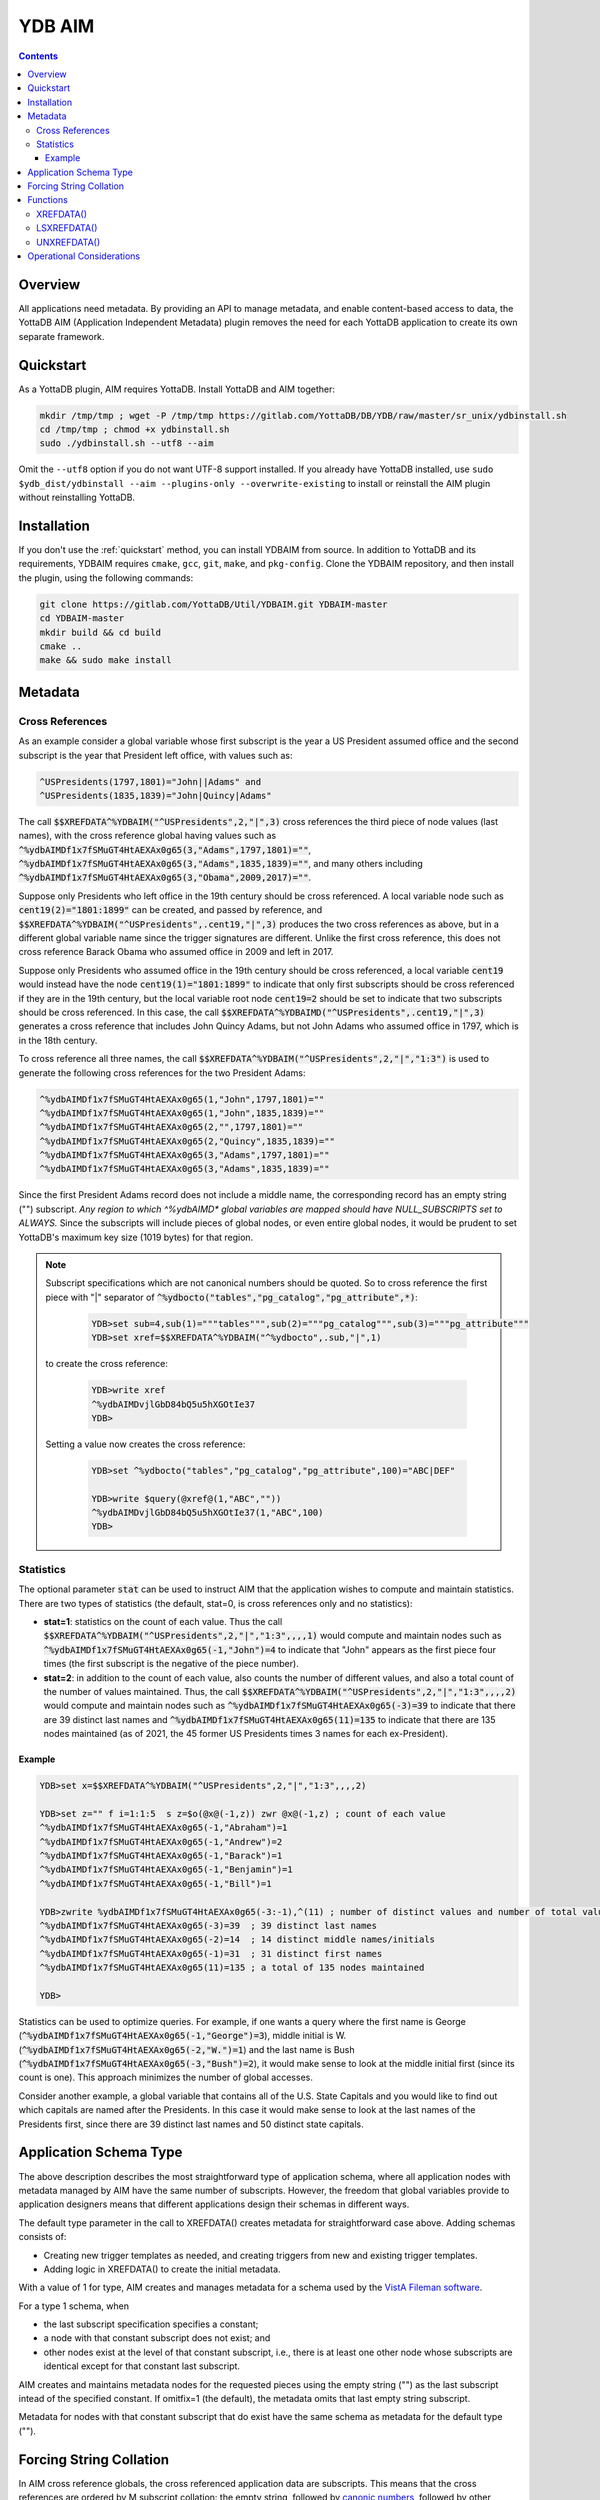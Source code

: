 .. ###############################################################
.. #                                                             #
.. # Copyright (c) 2021-2024 YottaDB LLC and/or its subsidiaries.#
.. # All rights reserved.                                        #
.. #                                                             #
.. #     This document contains the intellectual property        #
.. #     of its copyright holder(s), and is made available       #
.. #     under a license.  If you do not know the terms of       #
.. #     the license, please stop and do not read further.       #
.. #                                                             #
.. ###############################################################

=========
YDB AIM
=========

.. contents::
   :depth: 3

-----------
Overview
-----------

All applications need metadata. By providing an API to manage metadata, and enable content-based access to data, the YottaDB AIM (Application Independent Metadata) plugin removes the need for each YottaDB application to create its own separate framework.

.. _quickstart:

-------------
Quickstart
-------------

As a YottaDB plugin, AIM requires YottaDB. Install YottaDB and AIM together:

.. code:: bash

   mkdir /tmp/tmp ; wget -P /tmp/tmp https://gitlab.com/YottaDB/DB/YDB/raw/master/sr_unix/ydbinstall.sh
   cd /tmp/tmp ; chmod +x ydbinstall.sh
   sudo ./ydbinstall.sh --utf8 --aim

Omit the ``--utf8`` option if you do not want UTF-8 support installed. If you already have YottaDB installed, use ``sudo $ydb_dist/ydbinstall --aim --plugins-only --overwrite-existing`` to install or reinstall the AIM plugin without reinstalling YottaDB.

-------------
Installation
-------------

If you don't use the :ref:`quickstart` method, you can install YDBAIM from source. In addition to YottaDB and its requirements, YDBAIM requires ``cmake``, ``gcc``, ``git``, ``make``, and ``pkg-config``. Clone the YDBAIM repository, and then install the plugin, using the following commands:

.. code:: bash

   git clone https://gitlab.com/YottaDB/Util/YDBAIM.git YDBAIM-master
   cd YDBAIM-master
   mkdir build && cd build
   cmake ..
   make && sudo make install

----------
Metadata
----------

++++++++++++++++++
Cross References
++++++++++++++++++

As an example consider a global variable whose first subscript is the year a US President assumed office and the second subscript is the year that President left office, with values such as:

.. code:: none

   ^USPresidents(1797,1801)="John||Adams" and
   ^USPresidents(1835,1839)="John|Quincy|Adams"

The call :code:`$$XREFDATA^%YDBAIM("^USPresidents",2,"|",3)` cross references the third piece of node values (last names), with the cross reference global having values such as :code:`^%ydbAIMDf1x7fSMuGT4HtAEXAx0g65(3,"Adams",1797,1801)=""`, :code:`^%ydbAIMDf1x7fSMuGT4HtAEXAx0g65(3,"Adams",1835,1839)=""`, and many others including :code:`^%ydbAIMDf1x7fSMuGT4HtAEXAx0g65(3,"Obama",2009,2017)=""`.

Suppose only Presidents who left office in the 19th century should be cross referenced. A local variable node such as :code:`cent19(2)="1801:1899"` can be created, and passed by reference, and :code:`$$XREFDATA^%YDBAIM("^USPresidents",.cent19,"|",3)` produces the two cross references as above, but in a different global variable name since the trigger signatures are different. Unlike the first cross reference, this does not cross reference Barack Obama who assumed office in 2009 and left in 2017.

Suppose only Presidents who assumed office in the 19th century should be cross referenced, a local variable :code:`cent19` would instead have the node :code:`cent19(1)="1801:1899"` to indicate that only first subscripts should be cross referenced if they are in the 19th century, but the local variable root node :code:`cent19=2` should be set to indicate that two subscripts should be cross referenced. In this case, the call :code:`$$XREFDATA^%YDBAIMD("^USPresidents",.cent19,"|",3)` generates a cross reference that includes John Quincy Adams, but not John Adams who assumed office in 1797, which is in the 18th century.

To cross reference all three names, the call :code:`$$XREFDATA^%YDBAIM("^USPresidents",2,"|","1:3")` is used to generate the following cross references for the two President Adams:

.. code:: none

   ^%ydbAIMDf1x7fSMuGT4HtAEXAx0g65(1,"John",1797,1801)=""
   ^%ydbAIMDf1x7fSMuGT4HtAEXAx0g65(1,"John",1835,1839)=""
   ^%ydbAIMDf1x7fSMuGT4HtAEXAx0g65(2,"",1797,1801)=""
   ^%ydbAIMDf1x7fSMuGT4HtAEXAx0g65(2,"Quincy",1835,1839)=""
   ^%ydbAIMDf1x7fSMuGT4HtAEXAx0g65(3,"Adams",1797,1801)=""
   ^%ydbAIMDf1x7fSMuGT4HtAEXAx0g65(3,"Adams",1835,1839)=""

Since the first President Adams record does not include a middle name, the corresponding record has an empty string ("") subscript. *Any region to which ^%ydbAIMD\* global variables are mapped should have NULL_SUBSCRIPTS set to ALWAYS.* Since the subscripts will include pieces of global nodes, or even entire global nodes, it would be prudent to set YottaDB's maximum key size (1019 bytes) for that region.

.. note::

   Subscript specifications which are not canonical numbers should be quoted. So to cross reference the first piece with "|" separator of :code:`^%ydbocto("tables","pg_catalog","pg_attribute",*)`:

     .. code:: bash

        YDB>set sub=4,sub(1)="""tables""",sub(2)="""pg_catalog""",sub(3)="""pg_attribute"""
        YDB>set xref=$$XREFDATA^%YDBAIM("^%ydbocto",.sub,"|",1)

   to create the cross reference:

     .. code:: bash

        YDB>write xref
        ^%ydbAIMDvjlGbD84bQ5u5hXGOtIe37
        YDB>

   Setting a value now creates the cross reference:

     .. code:: bash

        YDB>set ^%ydbocto("tables","pg_catalog","pg_attribute",100)="ABC|DEF"

        YDB>write $query(@xref@(1,"ABC",""))
        ^%ydbAIMDvjlGbD84bQ5u5hXGOtIe37(1,"ABC",100)
        YDB>

.. _statistics:

+++++++++++++
Statistics
+++++++++++++

The optional parameter :code:`stat` can be used to instruct AIM that the application wishes to compute and maintain statistics. There are two types of statistics (the default, stat=0, is cross references only and no statistics):

* **stat=1**: statistics on the count of each value. Thus the call :code:`$$XREFDATA^%YDBAIM("^USPresidents",2,"|","1:3",,,,1)` would compute and maintain nodes such as :code:`^%ydbAIMDf1x7fSMuGT4HtAEXAx0g65(-1,"John")=4` to indicate that "John" appears as the first piece four times (the first subscript is the negative of the piece number).

* **stat=2**: in addition to the count of each value, also counts the number of different values, and also a total count of the number of values maintained. Thus, the call :code:`$$XREFDATA^%YDBAIM("^USPresidents",2,"|","1:3",,,,2)` would compute and maintain nodes such as :code:`^%ydbAIMDf1x7fSMuGT4HtAEXAx0g65(-3)=39` to indicate that there are 39 distinct last names and :code:`^%ydbAIMDf1x7fSMuGT4HtAEXAx0g65(11)=135` to indicate that there are 135 nodes maintained (as of 2021, the 45 former US Presidents times 3 names for each ex-President).

~~~~~~~~~
Example
~~~~~~~~~

.. code:: bash

   YDB>set x=$$XREFDATA^%YDBAIM("^USPresidents",2,"|","1:3",,,,2)

   YDB>set z="" f i=1:1:5  s z=$o(@x@(-1,z)) zwr @x@(-1,z) ; count of each value
   ^%ydbAIMDf1x7fSMuGT4HtAEXAx0g65(-1,"Abraham")=1
   ^%ydbAIMDf1x7fSMuGT4HtAEXAx0g65(-1,"Andrew")=2
   ^%ydbAIMDf1x7fSMuGT4HtAEXAx0g65(-1,"Barack")=1
   ^%ydbAIMDf1x7fSMuGT4HtAEXAx0g65(-1,"Benjamin")=1
   ^%ydbAIMDf1x7fSMuGT4HtAEXAx0g65(-1,"Bill")=1

   YDB>zwrite %ydbAIMDf1x7fSMuGT4HtAEXAx0g65(-3:-1),^(11) ; number of distinct values and number of total values
   ^%ydbAIMDf1x7fSMuGT4HtAEXAx0g65(-3)=39  ; 39 distinct last names
   ^%ydbAIMDf1x7fSMuGT4HtAEXAx0g65(-2)=14  ; 14 distinct middle names/initials
   ^%ydbAIMDf1x7fSMuGT4HtAEXAx0g65(-1)=31  ; 31 distinct first names
   ^%ydbAIMDf1x7fSMuGT4HtAEXAx0g65(11)=135 ; a total of 135 nodes maintained

   YDB>

Statistics can be used to optimize queries. For example, if one wants a query where the first name is George (:code:`^%ydbAIMDf1x7fSMuGT4HtAEXAx0g65(-1,"George")=3`), middle initial is W. (:code:`^%ydbAIMDf1x7fSMuGT4HtAEXAx0g65(-2,"W.")=1`) and the last name is Bush (:code:`^%ydbAIMDf1x7fSMuGT4HtAEXAx0g65(-3,"Bush")=2`), it would make sense to look at the middle initial first (since its count is one). This approach minimizes the number of global accesses.

Consider another example, a global variable that contains all of the U.S. State Capitals and you would like to find out which capitals are named after the Presidents. In this case it would make sense to look at the last names of the Presidents first, since there are 39 distinct last names and 50 distinct state capitals.

--------------------------
Application Schema Type
--------------------------

The above description describes the most straightforward type of application schema, where all application nodes with metadata managed by AIM have the same number of subscripts. However, the freedom that global variables provide to application designers means that different applications design their schemas in different ways.

The default type parameter in the call to XREFDATA() creates metadata for straightforward case above. Adding schemas consists of:

* Creating new trigger templates as needed, and creating triggers from new and existing trigger templates.
* Adding logic in XREFDATA() to create the initial metadata.

With a value of 1 for type, AIM creates and manages metadata for a schema used by the `VistA Fileman software <https://www.va.gov/vdl/application.asp?appid=5>`_.

For a type 1 schema, when

* the last subscript specification specifies a constant;
* a node with that constant subscript does not exist; and
* other nodes exist at the level of that constant subscript, i.e., there is at least one other node whose subscripts are identical except for that constant last subscript.

AIM creates and maintains metadata nodes for the requested pieces using the empty string ("") as the last subscript intead of the specified constant.
If omitfix=1 (the default), the metadata omits that last empty string subscript.

Metadata for nodes with that constant subscript that do exist have the same schema as metadata for the default type ("").

.. _forcing:

------------------------
Forcing String Collation
------------------------

In AIM cross reference globals, the cross referenced application data are subscripts. This means that the cross references are ordered by M subscript collation: the empty string, followed by `canonic numbers <../MultiLangProgGuide/programmingnotes.html#canonical-numbers>`_, followed by other strings. While this is appropriate for the majority of applications, for applications whose data can include canonic numbers and strings, cross references should be ordered as strings. Examples include United States zip codes and international telephone numbers, e.g., with default collation, the M code:

.. code::

   YDB>set zip(1)="01801",zip(2)="19355",xref=$$UNXREFDATA^%YDBAIM("^zip",1,,,,,,,,)

Creates the cross reference:

.. code::

   ^%ydbAIMDxYLWlHuPLdyPGfSMaZdn8B(0,19355,2)=""
   ^%ydbAIMDxYLWlHuPLdyPGfSMaZdn8B(0,"01801",1)=""

which is incorrect, as :code:`01801` should sort before :code:`19355`. Using the :code:`force` parameter:

.. code::

   YDB>set ^zip(1)="01801",^zip(2)="19355",xref=$$XREFDATA^%YDBAIM("^zip",1,,,,,,,,1)

Each cross reference is prefixed with :code:`#` and the nodes are sorted correctly:

.. code::

   ^%ydbAIMDQ2cA8Z4cVwjtYEGFKYXY64(0,"#01801",1)=""
   ^%ydbAIMDQ2cA8Z4cVwjtYEGFKYXY64(0,"#19355",2)=""

Notes:

* Applications using AIM globals, for example, `$ORDER() <../ProgrammersGuide/functions.html#order>`_, `ydb_subscript_next_s() / ydb_subscript_next_st() <../MultiLangProgGuide/cprogram.html#ydb-subscript-next-s-ydb-subscript-next-st>`_ and related functions in other languages should remove the leading :code:`"#"` from the subscripts reported by AIM when traversing application globals, and prepend a leading :code:`"#"` to locate cross referenced data.

* YottaDB recommends using 1 as the :code:`force` parameter for forcing string collation, to allow other values to be used for other types of forcing.

------------
Functions
------------

.. _xrefdata:

+++++++++++
XREFDATA()
+++++++++++

XREFDATA() is used to create triggers to maintain cross references and compute cross references for a global variable at a specified subscript level.

The format for XREFDATA() is as follows:

 .. code:: none

   $$XREFDATA^%YDBAIM(gbl,xsub,sep,pnum,nmonly,zpiece,omitfix,stat,type,force)

where,

* **gbl** is the global variable name, e.g., ^ABC

* **xsub** is a specification of the subscripts to be cross referenced. There are three cases:

    * xsub has a positive integer value at the root, and no subtrees (i.e., $DATA(xsub) is 1): The value specifies the level (number of subscripts) of the global variable for which the cross reference is to be created, with all subscripts at each level to be included in the cross reference. In this case, the actual parameter can be a literal or a variable passed by value. In other cases it must be passed by reference.
    * xsub has no value at the root, but positive integer subscripts (1), (2), (3), etc (i.e., $DATA(xsub) is 10): The subscripts of the local variable specify the values of the global variable subscript to be cross referenced, using the same syntax as trigvn field of trigger definitions. The last subscript defines the level of the global variable to be cross referenced. Any omitted intervening subscript (e.g., if the local variable has nodes (1) and (3) but not (2)) means that all subscripts at that level should be included in the cross reference.
    * xsub has both a value at the root, as well as positive integer subscripts (i.e., $DATA(xsub) is 11): This is similar to the previous case, except that if the value at the root exceeds the last subscript, that is the level of the global variable to be cross referenced. For example, if the local variable has nodes (1) and (3) but the value at the root is 5, five subscripts of the global variable will be cross referenced. A value at the root smaller than the last subscript is ignored, so with the subscripts above and a value of 2 at the root, three subscripts will be cross referenced.

  Other cases (e.g., non integer subscripts of xsub) raise errors.

* **sep** is the piece separator for values at that node; if unspecified or the empty string, the cross reference is for entire node values.

* **pnum** is a semi-colon separated list of integer piece numbers for which cross references should exist; ignored for xrefs of entire node values, effectively a no-op if pieces specified are already cross-referenced.

* **nmonly**, if 1, means just return the xref global variable name but don't set triggers or compute xrefs.

* **zpiece**, if 1, means that $ZPIECE() should be used as the piece separator instead of $PIECE(). AIM can have cross references for the same nodes with both options; the cross references are in different global variables.

* **omitfix**, if 1, instructs XREFDATA() to omit from the subscripts of the cross reference any subscripts of the application global that are fixed constants because the code to traverse the application global using the cross reference will include those known fixed subscripts when making the access. If not specified, omitfix defaults to 1.

* **stat** if 1 or 2 says the metadata should include statistics, as described above under :ref:`statistics`.

* **type**, defaulting to the empty string, specifies the application schema for which AIM is being asked to compute and maintain metadata.

* **force**, defaulting to the empty string, specifies that AIM cross references should prepend a hash (:code:`#`) to the data being cross referenced if non-zero. See :ref:`forcing`. YottDB recommends using 1 for this purpose.

+++++++++++++
LSXREFDATA()
+++++++++++++

LSXREFDATA() lists metadata for a cross reference, all cross references for a global variable, or all cross references.

The format for LSXREFDATA() is as follows:

 .. code:: none

   DO LSXREFDATA^%YDBAIM(lvn[,gbl])

where,

* **lvn** is a local variable passed by reference. In that local variable, the function describes all cross references as follows:

    * The first subscript is the cross reference global variable name, e.g., :code:`^%ydbAIMDgBPWsnL76HLyVnlvsrvE19`. The value of that node (i.e., with a first subscript and no second subscript) is the application global variable name, e.g., :code:`^xyz`.
    * Nodes with positive integer second subscripts have metadata about the metadata. These are described in :ref:`xrefdata`.

  Nodes of lvn other than those corresponding to reported cross references remain unaltered.

* **gbl** is a global variable name. There are three cases:

    * It is an application global variable name, e.g., :code:`^USPresidents`. In lvn as described above, the function returns all cross references for that global variable.
    * It starts with :code:`^%ydbAIMD`. In lvn, the function returns information about the specified cross reference.
    * It is omitted or the empty string (""). In lvn, the function returns information about all cross references.

+++++++++++++
UNXREFDATA()
+++++++++++++

* UNXREFDATA() deletes all metadata
* UNXREFDATA(gbl) where gbl is an application global name deletes all AIM metadata for that application global.
* UNXREFDATA(aimgbl) where aimgbl is an AIM metadata global variable, removes that metadata.

The format for UNXREFDATA() is as follows:

 .. code:: none

   DO UNXREFDATA^%YDBAIM(gbl,xsub,sep,pnum,nmonly,zpiece,omitfix,stat,type,force)

where,

* **gbl** is the global variable name, e.g., :code:`^ABC` for which the specified triggers are to be removed. If omitted, all xrefs and triggers for xrefs are removed.

* **xsub** is a specification of the subscripts in the cross reference to be removed. There are four cases:

    * xsub is unspecified or its root node is zero and there is no subtree. In this case, all cross references for the specified global variable are removed. In the following three cases, as the subscript specification is part of the "signature" of a cross reference, the subscript specification of xsub must match that of the trigger being removed.
    * xsub has a positive integer value at the root, and no subtrees ($DATA(xsub) is 1): The value specifies the level (number of subscripts) of the global variable for which the cross reference is to be removed, with all subscripts at each level in the signature of the cross reference. In this case, the actual parameter can be a literal or a variable passed by value. In both the following cases it must be passed by reference.
    * xsub has no value at the root, but positive integer subscripts (1), (2), (3), etc. ($DATA(xsub) is 10): The subscripts of the local variable specify the values of the global variable subscript in the signature cross referenced, using the same syntax as trigvn field of trigger definitions. The last subscript defines the level of the global variable to be cross referenced. Any omitted intervening subscript (e.g., if the local variable has nodes (1) and (3) but not (2)), means that all subscripts at that level are in the cross reference signature.
    * xsub has both a value at the root, as well as positive integer subscripts ($DATA(xsub) is 11): This is similar to the previous case, except that should the number at the root exceed the last subscript, the value at the root is the level of the cross reference signature, with all global variables to be included at the levels beyond those of the last local variable subscript. A value at the root smaller than the last subscript is ignored.

  Other cases (e.g., non integer subscripts of xsub) raise errors.

* **sep** is the piece separator for values at that node; if unspecified or the empty string, the cross reference signature is entire node values.

* **pnum** exists to allow the parameters of UNXREFDATA() to match those of XREFDATA() and is ignored. Note that it is not possible to remove the cross reference of one piece of a node.

* **nmonly** exists to allow the parameters of UNXREFDATA() to match those of XREFDATA() and is ignored.

* **zpiece**, if 1 means that $ZPIECE() was used as the piece separator instead of $PIECE(); this is part of the trigger signature.

* **omitfix** and **stat** exist only to allow the parameters of UNXREFDATA() to match those of XREFDATA() and are ignored.

* **type** is used to get the name of the AIM global, and is optional. If used in the XREFDATA() call, it should be passed here.

* **force** is used to get the name of the AIM global, and is optional. If used in the XREFDATA() call, it should be passed here.

----------------------------
Operational Considerations
----------------------------

* Any region to which :code:`^%ydbAIMD*` global variables are mapped should have NULL_SUBSCRIPTS set to ALWAYS.
* YottaDB recommends setting journaling and replication to the YDBAIM region to match the settings of the application database region(s) that AIM cross references. This is because AIM sets `triggers <../ProgrammersGuide/triggers.html#triggers>`_ in those regions to maintain AIM metadata in sync with application data.
* If the YDBAIM region and application data become out of sync with each other, use UNXREFDATA() followed by XREFDATA() to resynchronize them.
* If `ydb-treat-sigusr2-like-sigusr1 <../AdminOpsGuide/basicops.html#ydb-treat-sigusr2-like-sigusr1>`_ is set, on receipt of a SIGUSR2 %YDBAIM terminates indexing of data and returns to its caller; otherwise it ignores SIGUSR2. This facilitates use of %YDBAIM with Octo.

.. raw:: html

    <img referrerpolicy="no-referrer-when-downgrade" src="https://download.yottadb.com/plugins.png" />
